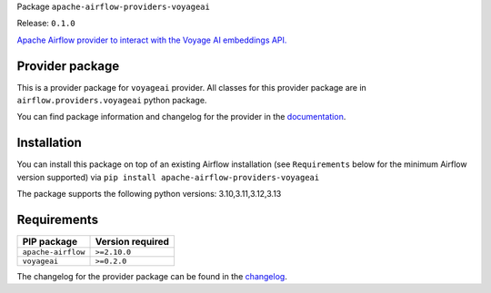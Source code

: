 
.. Licensed to the Apache Software Foundation (ASF) under one
   or more contributor license agreements.  See the NOTICE file
   distributed with this work for additional information
   regarding copyright ownership.  The ASF licenses this file
   to you under the Apache License, Version 2.0 (the
   "License"); you may not use this file except in compliance
   with the License.  You may obtain a copy of the License at

..   http://www.apache.org/licenses/LICENSE-2.0

.. Unless required by applicable law or agreed to in writing,
   software distributed under the License is distributed on an
   "AS IS" BASIS, WITHOUT WARRANTIES OR CONDITIONS OF ANY
   KIND, either express or implied.  See the License for the
   specific language governing permissions and limitations
   under the License.

.. NOTE! THIS FILE IS AUTOMATICALLY GENERATED AND WILL BE OVERWRITTEN!

.. IF YOU WANT TO MODIFY TEMPLATE FOR THIS FILE, YOU SHOULD MODIFY THE TEMPLATE
   ``PROVIDER_README_TEMPLATE.rst.jinja2`` IN the ``dev/breeze/src/airflow_breeze/templates`` DIRECTORY

Package ``apache-airflow-providers-voyageai``

Release: ``0.1.0``


`Apache Airflow provider to interact with the Voyage AI embeddings API. <https://docs.voyageai.com/docs/introduction>`__


Provider package
----------------

This is a provider package for ``voyageai`` provider. All classes for this provider package
are in ``airflow.providers.voyageai`` python package.

You can find package information and changelog for the provider
in the `documentation <https://airflow.apache.org/docs/apache-airflow-providers-voyageai/0.1.0/>`_.

Installation
------------

You can install this package on top of an existing Airflow installation (see ``Requirements`` below
for the minimum Airflow version supported) via
``pip install apache-airflow-providers-voyageai``

The package supports the following python versions: 3.10,3.11,3.12,3.13

Requirements
------------

==================  ==================
PIP package         Version required
==================  ==================
``apache-airflow``  ``>=2.10.0``
``voyageai``        ``>=0.2.0``
==================  ==================

The changelog for the provider package can be found in the
`changelog <https://airflow.apache.org/docs/apache-airflow-providers-voyageai/0.1.0/changelog.html>`_.

